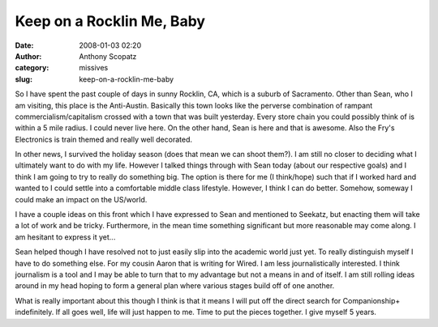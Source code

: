 Keep on a Rocklin Me, Baby
##########################
:date: 2008-01-03 02:20
:author: Anthony Scopatz
:category: missives
:slug: keep-on-a-rocklin-me-baby

So I have spent the past couple of days in sunny Rocklin, CA, which is a
suburb of Sacramento. Other than Sean, who I am visiting, this place is
the Anti-Austin. Basically this town looks like the perverse combination
of rampant commercialism/capitalism crossed with a town that was built
yesterday. Every store chain you could possibly think of is within a 5
mile radius. I could never live here. On the other hand, Sean is here
and that is awesome. Also the Fry's Electronics is train themed and
really well decorated.

In other news, I survived the holiday season (does that mean we can
shoot them?). I am still no closer to deciding what I ultimately want to
do with my life. However I talked things through with Sean today (about
our respective goals) and I think I am going to try to really do
something big. The option is there for me (I think/hope) such that if I
worked hard and wanted to I could settle into a comfortable middle class
lifestyle. However, I think I can do better. Somehow, someway I could
make an impact on the US/world.

I have a couple ideas on this front which I have expressed to Sean and
mentioned to Seekatz, but enacting them will take a lot of work and be
tricky. Furthermore, in the mean time something significant but more
reasonable may come along. I am hesitant to express it yet...

Sean helped though I have resolved not to just easily slip into the
academic world just yet. To really distinguish myself I have to do
something else. For my cousin Aaron that is writing for Wired. I am less
journalistically interested. I think journalism is a tool and I may be
able to turn that to my advantage but not a means in and of itself. I am
still rolling ideas around in my head hoping to form a general plan
where various stages build off of one another.

What is really important about this though I think is that it means I
will put off the direct search for Companionship+ indefinitely. If all
goes well, life will just happen to me. Time to put the pieces together.
I give myself 5 years.
